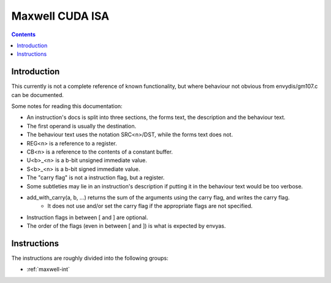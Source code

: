 .. _maxwell-isa:

================
Maxwell CUDA ISA
================

.. contents::


Introduction
============

This currently is not a complete reference of known functionality, but where
behaviour not obvious from envydis/gm107.c can be documented.

Some notes for reading this documentation:

- An instruction's docs is split into three sections, the forms text, the description and the behaviour text.
- The first operand is usually the destination.
- The behaviour text uses the notation SRC<n>/DST, while the forms text does not.
- REG<n> is a reference to a register.
- CB<n> is a reference to the contents of a constant buffer.
- U<b>_<n> is a b-bit unsigned immediate value.
- S<b>_<n> is a b-bit signed immediate value.
- The "carry flag" is not a instruction flag, but a register.
- Some subtleties may lie in an instruction's description if putting it in the behaviour text would be too verbose.
- add_with_carry(a, b, ...) returns the sum of the arguments using the carry flag, and writes the carry flag.
    - It does not use and/or set the carry flag if the appropriate flags are not specified.
- Instruction flags in between [ and ] are optional.
- The order of the flags (even in between [ and ]) is what is expected by envyas.

Instructions
============

The instructions are roughly divided into the following groups:

- :ref:`maxwell-int`
